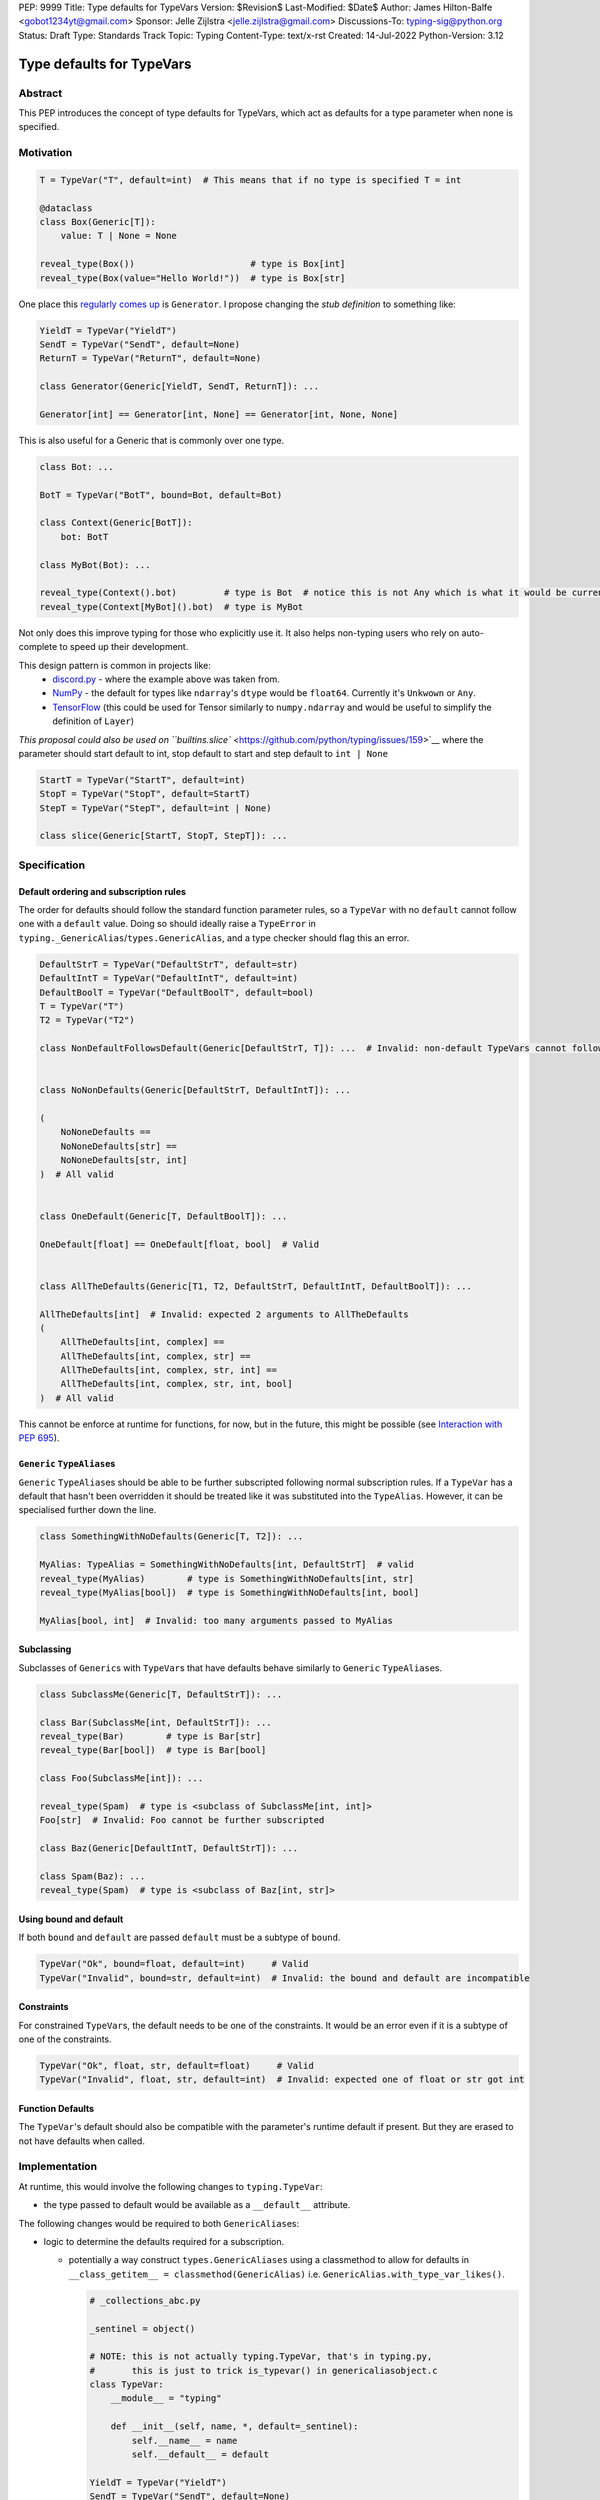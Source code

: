 PEP: 9999
Title: Type defaults for TypeVars
Version: $Revision$
Last-Modified: $Date$
Author: James Hilton-Balfe <gobot1234yt@gmail.com>
Sponsor: Jelle Zijlstra <jelle.zijlstra@gmail.com>
Discussions-To: typing-sig@python.org
Status: Draft
Type: Standards Track
Topic: Typing
Content-Type: text/x-rst
Created: 14-Jul-2022
Python-Version: 3.12

Type defaults for TypeVars
==========================

Abstract
--------

This PEP introduces the concept of type defaults for TypeVars, which act
as defaults for a type parameter when none is specified.

Motivation
----------

.. code:: py

   T = TypeVar("T", default=int)  # This means that if no type is specified T = int

   @dataclass
   class Box(Generic[T]):
       value: T | None = None

   reveal_type(Box())                      # type is Box[int]
   reveal_type(Box(value="Hello World!"))  # type is Box[str]

One place this `regularly comes
up <https://github.com/python/typing/issues/975>`__ is ``Generator``. I
propose changing the *stub definition* to something like:

.. code:: py

   YieldT = TypeVar("YieldT")
   SendT = TypeVar("SendT", default=None)
   ReturnT = TypeVar("ReturnT", default=None)

   class Generator(Generic[YieldT, SendT, ReturnT]): ...

   Generator[int] == Generator[int, None] == Generator[int, None, None]

This is also useful for a Generic that is commonly over one type.

.. code:: py

   class Bot: ...

   BotT = TypeVar("BotT", bound=Bot, default=Bot)

   class Context(Generic[BotT]):
       bot: BotT

   class MyBot(Bot): ...

   reveal_type(Context().bot)         # type is Bot  # notice this is not Any which is what it would be currently
   reveal_type(Context[MyBot]().bot)  # type is MyBot

Not only does this improve typing for those who explicitly use it. It
also helps non-typing users who rely on auto-complete to speed up their
development.

This design pattern is common in projects like:
 - `discord.py <https://github.com/Rapptz/discord.py>`__ - where the
   example above was taken from.
 - `NumPy <https://github.com/numpy/numpy>`__ - the default for types
   like ``ndarray``\ 's ``dtype`` would be ``float64``. Currently it's
   ``Unkwown`` or ``Any``.
 - `TensorFlow <https://github.com/tensorflow/tensorflow>`__ (this
   could be used for Tensor similarly to ``numpy.ndarray`` and would be
   useful to simplify the definition of ``Layer``)

`This proposal could also be used on
``builtins.slice`` <https://github.com/python/typing/issues/159>`__
where the parameter should start default to int, stop default to start
and step default to ``int | None``

.. code:: py

   StartT = TypeVar("StartT", default=int)
   StopT = TypeVar("StopT", default=StartT)
   StepT = TypeVar("StepT", default=int | None)

   class slice(Generic[StartT, StopT, StepT]): ...

Specification
-------------

Default ordering and subscription rules
~~~~~~~~~~~~~~~~~~~~~~~~~~~~~~~~~~~~~~~

The order for defaults should follow the standard function parameter
rules, so a ``TypeVar`` with no ``default`` cannot follow one with a
``default`` value. Doing so should ideally raise a ``TypeError`` in
``typing._GenericAlias``/``types.GenericAlias``, and a type checker
should flag this an error.

.. code:: py

   DefaultStrT = TypeVar("DefaultStrT", default=str)
   DefaultIntT = TypeVar("DefaultIntT", default=int)
   DefaultBoolT = TypeVar("DefaultBoolT", default=bool)
   T = TypeVar("T")
   T2 = TypeVar("T2")

   class NonDefaultFollowsDefault(Generic[DefaultStrT, T]): ...  # Invalid: non-default TypeVars cannot follow ones with defaults


   class NoNonDefaults(Generic[DefaultStrT, DefaultIntT]): ...

   (
       NoNoneDefaults ==
       NoNoneDefaults[str] ==
       NoNoneDefaults[str, int]
   )  # All valid


   class OneDefault(Generic[T, DefaultBoolT]): ...

   OneDefault[float] == OneDefault[float, bool]  # Valid


   class AllTheDefaults(Generic[T1, T2, DefaultStrT, DefaultIntT, DefaultBoolT]): ...

   AllTheDefaults[int]  # Invalid: expected 2 arguments to AllTheDefaults
   (
       AllTheDefaults[int, complex] ==
       AllTheDefaults[int, complex, str] ==
       AllTheDefaults[int, complex, str, int] ==
       AllTheDefaults[int, complex, str, int, bool]
   )  # All valid

This cannot be enforce at runtime for functions, for now, but in the
future, this might be possible (see `Interaction with PEP
695 <#interaction-with-pep-695>`__).

``Generic`` ``TypeAlias``\ es
~~~~~~~~~~~~~~~~~~~~~~~~~~~~~

``Generic`` ``TypeAlias``\ es should be able to be further subscripted
following normal subscription rules. If a ``TypeVar`` has a default
that hasn't been overridden it should be treated like it was
substituted into the ``TypeAlias``. However, it can be specialised
further down the line.

.. code:: py

   class SomethingWithNoDefaults(Generic[T, T2]): ...

   MyAlias: TypeAlias = SomethingWithNoDefaults[int, DefaultStrT]  # valid
   reveal_type(MyAlias)        # type is SomethingWithNoDefaults[int, str]
   reveal_type(MyAlias[bool])  # type is SomethingWithNoDefaults[int, bool]

   MyAlias[bool, int]  # Invalid: too many arguments passed to MyAlias

Subclassing
~~~~~~~~~~~

Subclasses of ``Generic``\ s with ``TypeVar``\ s that have defaults
behave similarly to ``Generic`` ``TypeAlias``\ es.

.. code:: py

   class SubclassMe(Generic[T, DefaultStrT]): ...

   class Bar(SubclassMe[int, DefaultStrT]): ...
   reveal_type(Bar)        # type is Bar[str]
   reveal_type(Bar[bool])  # type is Bar[bool]

   class Foo(SubclassMe[int]): ...

   reveal_type(Spam)  # type is <subclass of SubclassMe[int, int]>
   Foo[str]  # Invalid: Foo cannot be further subscripted

   class Baz(Generic[DefaultIntT, DefaultStrT]): ...

   class Spam(Baz): ...
   reveal_type(Spam)  # type is <subclass of Baz[int, str]>

Using bound and default
~~~~~~~~~~~~~~~~~~~~~~~

If both ``bound`` and ``default`` are passed ``default`` must be a
subtype of ``bound``.

.. code:: py

   TypeVar("Ok", bound=float, default=int)     # Valid
   TypeVar("Invalid", bound=str, default=int)  # Invalid: the bound and default are incompatible

Constraints
~~~~~~~~~~~

For constrained ``TypeVar``\ s, the default needs to be one of the
constraints. It would be an error even if it is a subtype of one of the
constraints.

.. code:: py

   TypeVar("Ok", float, str, default=float)     # Valid
   TypeVar("Invalid", float, str, default=int)  # Invalid: expected one of float or str got int

Function Defaults
~~~~~~~~~~~~~~~~~

The ``TypeVar``\ 's default should also be compatible with the
parameter's runtime default if present. But they are erased to
not have defaults when called.

Implementation
--------------

At runtime, this would involve the following changes to
``typing.TypeVar``:

-  the type passed to default would be available as a ``__default__``
   attribute.

The following changes would be required to both ``GenericAlias``\ es:

-  logic to determine the defaults required for a subscription.

   -  potentially a way construct ``types.GenericAliases`` using a
      classmethod to allow for defaults in
      ``__class_getitem__ = classmethod(GenericAlias)``
      i.e. ``GenericAlias.with_type_var_likes()``.

      .. code:: py

         # _collections_abc.py

         _sentinel = object()

         # NOTE: this is not actually typing.TypeVar, that's in typing.py,
         #       this is just to trick is_typevar() in genericaliasobject.c
         class TypeVar:
             __module__ = "typing"

             def __init__(self, name, *, default=_sentinel):
                 self.__name__ = name
                 self.__default__ = default

         YieldT = TypeVar("YieldT")
         SendT = TypeVar("SendT", default=None)
         ReturnT = TypeVar("ReturnT", default=None)

         class Generator(Iterable):
             __class_getitem__ = GenericAlias.with_type_var_likes(YieldT, SendT, ReturnT)

-  ideally, logic to determine if subscription (like
   ``Generic[T, DefaultT]``) would be valid.

A reference implementation of the above can be found at
https://github.com/Gobot1234/mypy/tree/TypeVar-defaults

Interaction with PEP 695
------------------------

If this PEP were to be accepted, amendments to PEP 695 could be made to
allow for specifying defaults for type parameters using the new syntax.
Specifying a default should be done using the “=” operator inside of the
square brackets like so:

.. code:: py

   class Foo[T = str]: ...

   def bar[U = int](): ...

This functionality was included in the initial draft of PEP 695 but was
removed due to scope creep.

Grammar Changes
~~~~~~~~~~~~~~~

::

      type_param:
         | a=NAME b=[type_param_bound] d=[type_param_default]
         | a=NAME c=[type_param_constraint] d=[type_param_default]
         | '*' a=NAME d=[type_param_default]
         | '**' a=NAME d=[type_param_default]

      type_param_default: '=' e=expression

This would mean that ``TypeVarLikes`` with defaults proceeding those
with non-defaults can be checked at compile time. Although this version
of the PEP does not define behaviour for ``TypeVarTuple`` and
``ParamSpec`` defaults, this would mean they can be added easily in the
future.

Rejected Alternatives
---------------------

Specification for ``TypeVarTuple`` and ``ParamSpec``
~~~~~~~~~~~~~~~~~~~~~~~~~~~~~~~~~~~~~~~~~~~~~~~~~~~~

An older version of this PEP included a specification for
``TypeVarTuple`` and ``ParamSpec`` defaults. However, this has been
removed as few practical use cases for the two were found. Maybe this
can be revisited.

Allowing the ``TypeVar`` defaults to be passed to ``type.__new__``\ 's ``**kwargs``
~~~~~~~~~~~~~~~~~~~~~~~~~~~~~~~~~~~~~~~~~~~~~~~~~~~~~~~~~~~~~~~~~~~~~~~~~~~~~~~~~~~

.. code:: py

   T = TypeVar("T")

   @dataclass
   class Box(Generic[T], T=int):
       value: T | None = None

While this is much easier to read and follows a similar rationale to the
``TypeVar`` `unary
syntax <https://github.com/python/typing/issues/813>`__, it would not be
backwards compatible as ``T`` might already be passed to a
metaclass/superclass or support classes that don't subclass ``Generic``
at runtime.

Ideally, if :pep:`637` wasn't rejected, the following would be acceptable:

.. code:: py

   T = TypeVar("T")

   @dataclass
   class Box(Generic[T = int]):
       value: T | None = None

Allowing non-defaults to follow defaults
~~~~~~~~~~~~~~~~~~~~~~~~~~~~~~~~~~~~~~~~

.. code:: py

   YieldT = TypeVar("YieldT", default=Any)
   SendT = TypeVar("SendT", default=Any)
   ReturnT = TypeVar("ReturnT")

   class Coroutine(Generic[YieldT, SendT, ReturnT]): ...

   Coroutine[int] == Coroutine[Any, Any, int]

Allowing non-defaults to follow defaults would alleviate the issues with
returning types like ``Coroutine`` from functions where the most used
type argument is the last (the return). Allowing non-defaults to follow
defaults is too confusing and potentially ambiguous, even if only the
above two forms were valid. Changing the argument order now would also
break a lot of codebases. This is also solvable in most cases using a
``TypeAlias``.

.. code:: py

   Coro: TypeAlias = Coroutine[Any, Any, T]
   Coro[int] == Coroutine[Any, Any, int]

Having ``default`` implicitly be ``bound``
~~~~~~~~~~~~~~~~~~~~~~~~~~~~~~~~~~~~~~~~~~

In an earlier version of this PEP, the ``default`` was implicitly the
to ``bound`` if no value was passed for ``default``. This while
convenient, could have a ``TypeVar`` with no default follow a
``TypeVar`` with a default. Consider:

.. code:: py

   T = TypeVar("T", bound=int)  # default is implicitly int
   U = TypeVar("U")

   class Foo(Generic[T, U]):
       ...

   # would expand to

   T = TypeVar("T", bound=int, default=int)
   U = TypeVar("U")

   class Foo(Generic[T, U]):
       ...


Thanks to the following people for their feedback on the PEP:

Eric Traut, Jelle Zijlstra, Joshua Butt, Danny Yamamoto, Kaylynn Morgan
and Jakub Kuczys